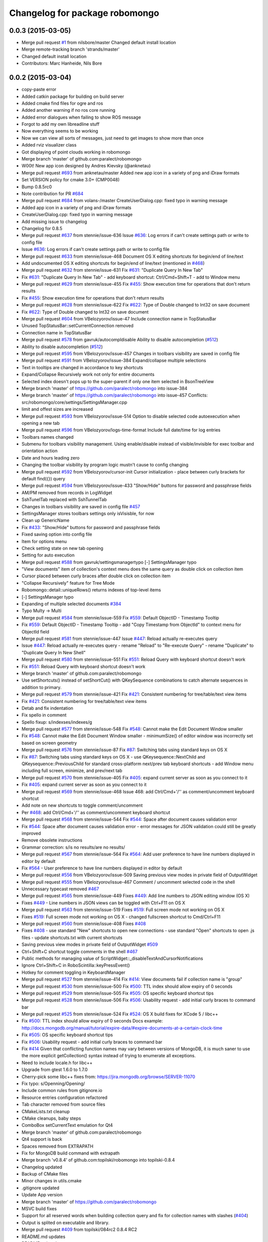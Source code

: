 ^^^^^^^^^^^^^^^^^^^^^^^^^^^^^^^
Changelog for package robomongo
^^^^^^^^^^^^^^^^^^^^^^^^^^^^^^^

0.0.3 (2015-03-05)
------------------
* Merge pull request `#1 <https://github.com/strands-project/robomongo/issues/1>`_ from nilsbore/master
  Changed default install location
* Merge remote-tracking branch 'strands/master'
* Changed default install location
* Contributors: Marc Hanheide, Nils Bore

0.0.2 (2015-03-04)
------------------
* copy-paste error
* Added catkin package for building on build server
* Added cmake find files for ogre and ros
* Added another warning if no ros core running
* Added error dialogues when failing to show ROS message
* Forgot to add my own libreadline stuff
* Now everything seems to be working
* Now we can view all sorts of messages, just need to get images to show more than once
* Added rviz visualizer class
* Got displaying of point clouds working in robomongo
* Merge branch 'master' of github.com:paralect/robomongo
* W00t! New app icon designed by Andres Kievsky (@anknetau)
* Merge pull request `#693 <https://github.com/strands-project/robomongo/issues/693>`_ from anknetau/master
  Added new app icon in a variety of png and iDraw formats
* Set VERSION policy for cmake 3.0+ (CMP0048)
* Bump 0.8.5rc0
* Note contribution for PR `#684 <https://github.com/strands-project/robomongo/issues/684>`_
* Merge pull request `#684 <https://github.com/strands-project/robomongo/issues/684>`_ from volans-/master
  CreateUserDialog.cpp: fixed typo in warning message
* Added app icon in a variety of png and iDraw formats
* CreateUserDialog.cpp: fixed typo in warning message
* Add missing issue to changelog
* Changelog for 0.8.5
* Merge pull request `#637 <https://github.com/strands-project/robomongo/issues/637>`_ from stennie/issue-636
  Issue `#636 <https://github.com/strands-project/robomongo/issues/636>`_: Log errors if can't create settings path or write to config file
* Issue `#636 <https://github.com/strands-project/robomongo/issues/636>`_: Log errors if can't create settings path or write to config file
* Merge pull request `#633 <https://github.com/strands-project/robomongo/issues/633>`_ from stennie/issue-468
  Document OS X editing shortcuts for begin/end of line/text
* Add undocumented OS X editing shortcuts for begin/end of line/text
  (mentioned in `#468 <https://github.com/strands-project/robomongo/issues/468>`_)
* Merge pull request `#632 <https://github.com/strands-project/robomongo/issues/632>`_ from stennie/issue-631
  Fix `#631 <https://github.com/strands-project/robomongo/issues/631>`_: "Duplicate Query In New Tab"
* Fix `#631 <https://github.com/strands-project/robomongo/issues/631>`_: "Duplicate Query In New Tab"
  - add keyboard shortcut: Ctrl/Cmd+Shift+T
  - add to Window menu
* Merge pull request `#629 <https://github.com/strands-project/robomongo/issues/629>`_ from stennie/issue-455
  Fix `#455 <https://github.com/strands-project/robomongo/issues/455>`_: Show execution time for operations that don't return results
* Fix `#455 <https://github.com/strands-project/robomongo/issues/455>`_: Show execution time for operations that don't return results
* Merge pull request `#628 <https://github.com/strands-project/robomongo/issues/628>`_ from stennie/issue-622
  Fix `#622 <https://github.com/strands-project/robomongo/issues/622>`_: Type of Double changed to Int32 on save document
* Fix `#622 <https://github.com/strands-project/robomongo/issues/622>`_: Type of Double changed to Int32 on save document
* Merge pull request `#604 <https://github.com/strands-project/robomongo/issues/604>`_ from VBelozyorov/issue-47
  Include connection name in TopStatusBar
* Unused TopStatusBar::setCurrentConnection removed
* Connection name in TopStatusBar
* Merge pull request `#578 <https://github.com/strands-project/robomongo/issues/578>`_ from gavruk/autocompldisable
  Ability to disable autocompletion (`#512 <https://github.com/strands-project/robomongo/issues/512>`_)
* Ability to disable autocompletion (`#512 <https://github.com/strands-project/robomongo/issues/512>`_)
* Merge pull request `#595 <https://github.com/strands-project/robomongo/issues/595>`_ from VBelozyorov/issue-457
  Changes in toolbars visibility are saved in config file
* Merge pull request `#591 <https://github.com/strands-project/robomongo/issues/591>`_ from VBelozyorov/issue-384
  Expand/collapse multiple selections
* Text in tooltips are changed in accordance to key shortcuts
* Expand/Collapse Recursively work not only for entire documents
* Selected index doesn't pops up to the super-parent if only one item selected in BsonTreeView
* Merge branch 'master' of https://github.com/paralect/robomongo into issue-384
* Merge branch 'master' of https://github.com/paralect/robomongo into issue-457
  Conflicts:
  src/robomongo/core/settings/SettingsManager.cpp
* limit and offest sizes are increased
* Merge pull request `#593 <https://github.com/strands-project/robomongo/issues/593>`_ from VBelozyorov/issue-514
  Option to disable selected code autoexecution when opening a new tab
* Merge pull request `#596 <https://github.com/strands-project/robomongo/issues/596>`_ from VBelozyorov/logs-time-format
  Include full date/time for log entries
* Toolbars names changed
* Submenu for toolbars visibility management.
  Using enable/disable instead of visible/invisible for exec toolbar and orientation action
* Date and hours leading zero
* Changing the toolbar visibility by program logic mustn't cause to config changing
* Merge pull request `#592 <https://github.com/strands-project/robomongo/issues/592>`_ from VBelozyorov/cursor-init
  Cursor initialization - place between curly brackets for default find({}) query
* Merge pull request `#594 <https://github.com/strands-project/robomongo/issues/594>`_ from VBelozyorov/issue-433
  "Show/Hide" buttons for password and passphrase fields
* AM/PM removed from records in LogWidget
* SshTunelTab replaced with SshTunnelTab
* Changes in toolbars visibility are saved in config file
  `#457 <https://github.com/strands-project/robomongo/issues/457>`_
* SettingsManager stores toolbars settings
  only isVisisble, for now
* Clean up GenericName
* Fix `#433 <https://github.com/strands-project/robomongo/issues/433>`_: "Show/Hide" buttons for password and passphrase fields
* Fixed saving option into config file
* Item for options menu
* Check setting state on new tab opening
* Setting for auto execution
* Merge pull request `#588 <https://github.com/strands-project/robomongo/issues/588>`_ from gavruk/settingsmanagertypo
  [-] SettingsManager typo
* "View documents" item of collection's context menu does the same query as double click on collection item
* Cursor placed between curly braces after double click on collection item
* "Collapse Recursively" feature for Tree Mode
* Robomongo::detail::uniqueRows() returns indexes of top-level items
* [-] SettingsManager typo
* Expanding of multiple selected documents
  `#384 <https://github.com/strands-project/robomongo/issues/384>`_
* Typo Multy -> Multi
* Merge pull request `#584 <https://github.com/strands-project/robomongo/issues/584>`_ from stennie/issue-559
  Fix `#559 <https://github.com/strands-project/robomongo/issues/559>`_: Default ObjectID - Timestamp Tooltip
* Fix `#559 <https://github.com/strands-project/robomongo/issues/559>`_: Default ObjectID - Timestamp Tooltip
  - add "Copy Timestamp from ObjectId" to context menu for ObjectId field
* Merge pull request `#581 <https://github.com/strands-project/robomongo/issues/581>`_ from stennie/issue-447
  Issue `#447 <https://github.com/strands-project/robomongo/issues/447>`_: Reload actually re-executes query
* Issue `#447 <https://github.com/strands-project/robomongo/issues/447>`_: Reload actually re-executes query
  - rename "Reload" to "Re-execute Query"
  - rename "Duplicate" to "Duplicate Query In New Shell"
* Merge pull request `#580 <https://github.com/strands-project/robomongo/issues/580>`_ from stennie/issue-551
  Fix `#551 <https://github.com/strands-project/robomongo/issues/551>`_: Reload Query with keyboard shortcut doesn't work
* Fix `#551 <https://github.com/strands-project/robomongo/issues/551>`_: Reload Query with keyboard shortcut doesn't work
* Merge branch 'master' of github.com:paralect/robomongo
* Use setShortcuts() instead of setShortCut() with QKeySequence
  combinations to catch alternate sequences in addition to primary.
* Merge pull request `#579 <https://github.com/strands-project/robomongo/issues/579>`_ from stennie/issue-421
  Fix `#421 <https://github.com/strands-project/robomongo/issues/421>`_: Consistent numbering for tree/table/text view items
* Fix `#421 <https://github.com/strands-project/robomongo/issues/421>`_: Consistent numbering for tree/table/text view items
* Detab and fix indentation
* Fix spello in comment
* Spello fixup: s/indexses/indexes/g
* Merge pull request `#577 <https://github.com/strands-project/robomongo/issues/577>`_ from stennie/issue-548
  Fix `#548 <https://github.com/strands-project/robomongo/issues/548>`_: Cannot make the Edit Document Window smaller
* Fix `#548 <https://github.com/strands-project/robomongo/issues/548>`_: Cannot make the Edit Document Window smaller
  - minimumSize() of editor window was incorrectly set based on screen
  geometry
* Merge pull request `#576 <https://github.com/strands-project/robomongo/issues/576>`_ from stennie/issue-87
  Fix `#87 <https://github.com/strands-project/robomongo/issues/87>`_: Switching tabs using standard keys on OS X
* Fix `#87 <https://github.com/strands-project/robomongo/issues/87>`_: Switching tabs using standard keys on OS X
  - use QKeysequence::NextChild and QKeysequence::PreviousChild for
  standard cross-platform next/prev tab keyboard shortcuts
  - add Window menu including full screen, minimize, and prev/next tab
* Merge pull request `#570 <https://github.com/strands-project/robomongo/issues/570>`_ from stennie/issue-405
  Fix `#405 <https://github.com/strands-project/robomongo/issues/405>`_: expand current server as soon as you connect to it
* Fix `#405 <https://github.com/strands-project/robomongo/issues/405>`_: expand current server as soon as you connect to it
* Merge pull request `#569 <https://github.com/strands-project/robomongo/issues/569>`_ from stennie/issue-468
  Issue 468: add Ctrl/Cmd+'/'' as comment/uncomment keyboard shortcut
* Add note on new shortcuts to toggle comment/uncomment
* Per `#468 <https://github.com/strands-project/robomongo/issues/468>`_: add Ctrl/Cmd+'/'' as comment/uncomment keyboard shortcut
* Merge pull request `#568 <https://github.com/strands-project/robomongo/issues/568>`_ from stennie/issue-544
  Fix `#544 <https://github.com/strands-project/robomongo/issues/544>`_: Space after document causes validation error
* Fix `#544 <https://github.com/strands-project/robomongo/issues/544>`_: Space after document causes validation error
  - error messages for JSON validation could still be greatly improved
* Remove obsolete instructions
* Grammar correction: s/is no results/are no results/
* Merge pull request `#567 <https://github.com/strands-project/robomongo/issues/567>`_ from stennie/issue-564
  Fix `#564 <https://github.com/strands-project/robomongo/issues/564>`_: Add user preference to have line numbers displayed in editor by default
* Fix `#564 <https://github.com/strands-project/robomongo/issues/564>`_
  - User preference to have line numbers displayed in editor by default
* Merge pull request `#556 <https://github.com/strands-project/robomongo/issues/556>`_ from VBelozyorov/issue-509
  Saving previous view modes in private field of OutputWidget
* Merge pull request `#555 <https://github.com/strands-project/robomongo/issues/555>`_ from VBelozyorov/issue-467
  Comment / uncomment selected code in the shell
* Unnecessary typecast removed
  `#467 <https://github.com/strands-project/robomongo/issues/467>`_
* Merge pull request `#565 <https://github.com/strands-project/robomongo/issues/565>`_ from stennie/issue-449
  Fixes `#449 <https://github.com/strands-project/robomongo/issues/449>`_: Add line numbers to JSON editing window (OS X)
* Fixes `#449 <https://github.com/strands-project/robomongo/issues/449>`_
  - Line numbers in JSON views can be toggled with Ctrl+F11 on OS X
* Merge pull request `#563 <https://github.com/strands-project/robomongo/issues/563>`_ from stennie/issue-519
  Fixes `#519 <https://github.com/strands-project/robomongo/issues/519>`_: Full screen mode not working on OS X
* Fixes `#519 <https://github.com/strands-project/robomongo/issues/519>`_: Full screen mode not working on OS X
  - changed fullscreen shortcut to Cmd/Ctrl+F11
* Merge pull request `#560 <https://github.com/strands-project/robomongo/issues/560>`_ from stennie/issue-408
  Fixes `#408 <https://github.com/strands-project/robomongo/issues/408>`_
* Fixes `#408 <https://github.com/strands-project/robomongo/issues/408>`_
  - use standard "New" shortcuts to open new connections
  - use standard "Open" shortcuts to open .js files
  - update shortcuts.txt with current shortcuts
* Saving previous view modes in private field of OutputWidget
  `#509 <https://github.com/strands-project/robomongo/issues/509>`_
* Ctrl+Shift+C shortcut toggle comments in the shell
  `#467 <https://github.com/strands-project/robomongo/issues/467>`_
* Public methods for managing value of ScriptWidget::_disableTextAndCursorNotifications
* Ignore Ctrl+Shift+C in RoboScintilla::keyPressEvent()
* Hotkey for comment toggling in KeyboardManager
* Merge pull request `#527 <https://github.com/strands-project/robomongo/issues/527>`_ from stennie/issue-414
  Fix `#414 <https://github.com/strands-project/robomongo/issues/414>`_: View documents fail if collection name is "group"
* Merge pull request `#530 <https://github.com/strands-project/robomongo/issues/530>`_ from stennie/issue-500
  Fix `#500 <https://github.com/strands-project/robomongo/issues/500>`_: TTL index should allow expiry of 0 seconds
* Merge pull request `#529 <https://github.com/strands-project/robomongo/issues/529>`_ from stennie/issue-505
  Fix `#505 <https://github.com/strands-project/robomongo/issues/505>`_: OS specific keyboard shortcut tips
* Merge pull request `#528 <https://github.com/strands-project/robomongo/issues/528>`_ from stennie/issue-506
  Fix `#506 <https://github.com/strands-project/robomongo/issues/506>`_: Usability request - add initial curly braces to command bar
* Merge pull request `#525 <https://github.com/strands-project/robomongo/issues/525>`_ from stennie/issue-524
  Fix `#524 <https://github.com/strands-project/robomongo/issues/524>`_: OS X build fixes for XCode 5 / libc++
* Fix `#500 <https://github.com/strands-project/robomongo/issues/500>`_: TTL index should allow expiry of 0 seconds
  Docs example:
  http://docs.mongodb.org/manual/tutorial/expire-data/#expire-documents-at-a-certain-clock-time
* Fix `#505 <https://github.com/strands-project/robomongo/issues/505>`_: OS specific keyboard shortcut tips
* Fix `#506 <https://github.com/strands-project/robomongo/issues/506>`_: Usability request - add initial curly braces to command bar
* Fix `#414 <https://github.com/strands-project/robomongo/issues/414>`_
  Given that conflicting function names may vary between versions of MongoDB,
  it is much saner to use the more explicit getCollection() syntax instead of
  trying to enumerate all exceptions.
* Need to include locale.h for libc++
* Upgrade from gtest 1.6.0 to 1.7.0
* Cherry-pick some libc++ fixes from: https://jira.mongodb.org/browse/SERVER-11070
* Fix typo: s/Openning/Opening/
* Include common rules from gitignore.io
* Resource entries configuration refactored
* Tab character removed from source files
* CMakeLists.txt cleanup
* CMake cleanups, baby steps
* ComboBox setCurrentText emulation for Qt4
* Merge branch 'master' of github.com:paralect/robomongo
* Qt4 support is back
* Spaces removed from EXTRAPATH
* Fix for MongoDB build command with extrapath
* Merge branch 'v0.8.4' of github.com:topilski/robomongo into topilski-0.8.4
* Changelog updated
* Backup of CMake files
* Minor changes in utils.cmake
* .gitignore updated
* Update App version
* Merge branch 'master' of https://github.com/paralect/robomongo
* MSVC build fixes
* Support for all reserved words when building collection query and fix for collection names with slashes (`#404 <https://github.com/strands-project/robomongo/issues/404>`_)
* Output is splited on executable and library.
* Merge pull request `#409 <https://github.com/strands-project/robomongo/issues/409>`_ from topilski/084rc2
  0.8.4 RC2
* README.md updates
* README.md updates
* Vote for the feature
* Note about backlog
* Fix unix builds
* Some code update
* Date min and max is not parsed or displayed correctly `#356 <https://github.com/strands-project/robomongo/issues/356>`_ (displaying)
* Date min and max is not parsed or displayed correctl(only crash) `#356 <https://github.com/strands-project/robomongo/issues/356>`_
* Merge pull request `#403 <https://github.com/strands-project/robomongo/issues/403>`_ from VBelozyorov/issue-402
  Saving initial viewMode on forced downgrade, because `#402 <https://github.com/strands-project/robomongo/issues/402>`_
* Saving initial viewMode on forced downgrade, because `#402 <https://github.com/strands-project/robomongo/issues/402>`_
* Change log updated for 0.8.4
* Whats new file updated for Robomongo 0.8.4
* Merge pull request `#393 <https://github.com/strands-project/robomongo/issues/393>`_ from topilski/084-beta2-bugfix
  Some little bugfix
* Naming tweaks
* Add fast build scripts for Windows
* Add new build scripts
* Delete not needed files
* `#386 <https://github.com/strands-project/robomongo/issues/386>`_ Multiple confirmation at pressing "delete" key at deleting multiple documents.
* Robomongo 0.8.4 beta 2
* SSH configuration UI tweaks
* SSL configuration UI tweaks
* Merge pull request `#383 <https://github.com/strands-project/robomongo/issues/383>`_ from topilski/bugfix
  Bugfix
* Connection context menu appears independently of position of Robomongo instance.
* Design of diagnostic dialog while testing connection differs from 0.8.3 (new fix)
* Fix zlib search algorithm
* Add static link openssl to build script
* Delete cmake warnings
* Fixup build cpack script
* Add zlib library to openssl static linking
* Fix cpack build script
* Design of "Create Database" dialog is changed from 0.8.3
* Design of diagnostic dialog while testing connection differs from 0.8.3
* Fix rpm package
* Crash at expanding something that you has no permissions to expand.
* Create or edit index problem `#341 <https://github.com/strands-project/robomongo/issues/341>`_
* Manage connection: SSH support checkbox unchecks automatically at checking/unchecking authentication.
* Merge remote-tracking branch 'upstream/master'
* Merge pull request `#375 <https://github.com/strands-project/robomongo/issues/375>`_ from topilski/bugfix
  Bugfix and Code polishing
* Add CollectionInfo struct, some refactoring
* Fix modeles dialogs problem
* [UI] Cannot downsize `edit/view document` windows. (rbm0.8.3, win7x32) `#369 <https://github.com/strands-project/robomongo/issues/369>`_
* Crash at pressing "Ctrl+T" without any connection.
* SSH option "Security" always switched to "password" after unchecking SSH and saving connection.
* Fix linux package build
* Update cmakefile
* Add creating symlinks for libssl libraries
* Crash when add ISODate field `#350 <https://github.com/strands-project/robomongo/issues/350>`_
* Merge branch 'master' of https://github.com/topilski/robomongo
* Merge pull request `#367 <https://github.com/strands-project/robomongo/issues/367>`_ from topilski/117-ssh
  `#117 <https://github.com/strands-project/robomongo/issues/117>`_ and `#100 <https://github.com/strands-project/robomongo/issues/100>`_: SSH+SSL
* Add libssl to install phase
* Update error message in case of SSL+SSH are enabled together.
* Once checked SSH, cannot be unchecked.
* Update beta version
* Fix displaying server name, and direct connection to ssl server
* Stable build
* Typos in Manage Connection dialog.
* Stable ssl pemFile
* Regexp error (with non-latin symbols) `#351 <https://github.com/strands-project/robomongo/issues/351>`_
* Fix displaying server name
* Added log messages if ssh connect failed
* Merge libssh2_win and libssh_linux configs
* SSH support  `#117 <https://github.com/strands-project/robomongo/issues/117>`_ (work on Mac) added needed mac header
* SSH support `#117 <https://github.com/strands-project/robomongo/issues/117>`_ (work on fedora) added needed linux header
* ssh support `#117 <https://github.com/strands-project/robomongo/issues/117>`_ first stable windows version (without ssh+ssl)
* Stable ssh connection (intermediate commit)
* ssh support `#117 <https://github.com/strands-project/robomongo/issues/117>`_ (only windows, some problem with shell, intermediate commit)
* Added SSH tunnel dialog
* Added RDBClientConnection (Robomongo client connection)
* ScriptEngine global mutex
* Fix build
* Delete include directory
* Remove pcre not needed includes
* Stable global variables
* Support for mongod's with SSL `#100 <https://github.com/strands-project/robomongo/issues/100>`_ (work also with sslPEMKeyFile)
* Support for mongod's with SSL `#100 <https://github.com/strands-project/robomongo/issues/100>`_ (Work as mongo --ssl only)
* Added ssh first step.
* Move parse algoritm to mongo jsonparser
* Merge pull request `#359 <https://github.com/strands-project/robomongo/issues/359>`_ from VBelozyorov/issue-345
  Auto expand of first item in tree view. `#345 <https://github.com/strands-project/robomongo/issues/345>`_
* Merge pull request `#365 <https://github.com/strands-project/robomongo/issues/365>`_ from VBelozyorov/urls-in-about-dlg
  GitHub url doesn't work in About Dialog (Mac)
* Merge pull request `#364 <https://github.com/strands-project/robomongo/issues/364>`_ from rskvazh/patch-1
  Url doesn't work in About Dialog (Mac)
* Specified protocol in url for issues on github
* Menu option for auto expanding of first item
* fix url in about dialog
  In Mac OS X link "Visit Robomongo website:" does not work.
* Fix ssh checkbox
* Typos in Public and Private key dialogs
* Stable ssh and ssl suport, final build
* Ssh add publicKey connection
* Auto expand of first item in tree view. `#345 <https://github.com/strands-project/robomongo/issues/345>`_
* Typos in Manage Connection dialog.
* Stable ssl pemFile
* Regexp error (with non-latin symbols) `#351 <https://github.com/strands-project/robomongo/issues/351>`_
* Fix displaying server name
* Added log messages if ssh connect failed
* Merge libssh2_win and libssh_linux configs
* SSH support  `#117 <https://github.com/strands-project/robomongo/issues/117>`_ (work on Mac) added needed mac header
* SSH support `#117 <https://github.com/strands-project/robomongo/issues/117>`_ (work on fedora) added needed linux header
* ssh support `#117 <https://github.com/strands-project/robomongo/issues/117>`_ first stable windows version (without ssh+ssl)
* License mentioned in README.md
* License is mentioned in README.md
* Stable ssh connection (intermediate commit)
* ssh support `#117 <https://github.com/strands-project/robomongo/issues/117>`_ (only windows, some problem with shell, intermediate commit)
* Added SSH tunnel dialog
* Added RDBClientConnection (Robomongo client connection)
* ScriptEngine global mutex
* Fix build
* Delete include directory
* Remove pcre not needed includes
* Stable global variables
* Support for mongod's with SSL `#100 <https://github.com/strands-project/robomongo/issues/100>`_ (work also with sslPEMKeyFile)
* Support for mongod's with SSL `#100 <https://github.com/strands-project/robomongo/issues/100>`_ (Work as mongo --ssl only)
* Merge remote-tracking branch 'upstream/master'
* Merge branch 'master' of https://github.com/topilski/robomongo
* Added ssh first step.
* Merge pull request `#343 <https://github.com/strands-project/robomongo/issues/343>`_ from topilski/master
  Stable 0.8.3 release
* Fix context menu "view documents"
* Expand Recursively broken in 0.8.3 beta 2 `#342 <https://github.com/strands-project/robomongo/issues/342>`_
* Robomongo log file now located in temp directory
* Update version number
* What's new in 0.8.3 updated
* Description for Copy to Database operation
* Padding in Copy Collection dialog
* Merge pull request `#330 <https://github.com/strands-project/robomongo/issues/330>`_ from topilski/master
  Several issues fixed, code prepared to release
* Stable build
* Clone collection to different server bugs.
* Cannot connect to server 2.4 with authorization
* Add 'Clone collection to different server' function `#58 <https://github.com/strands-project/robomongo/issues/58>`_ (remove not connected servers)
* Add 'Clone collection to different server' function `#58 <https://github.com/strands-project/robomongo/issues/58>`_(Update)
* Empty command is shown in log after opening new shell.
* Empty command is shown in log at selecting "Rebuild"
* Update "Native" style
* DataBase doesn't created if its name is long enough.
* Copy JSON behave differently in Tree View than in Table View `#325 <https://github.com/strands-project/robomongo/issues/325>`_
* In Table Mode multiple selection works only for first 3 colums `#327 <https://github.com/strands-project/robomongo/issues/327>`_
* Log messages are always in one line `#326 <https://github.com/strands-project/robomongo/issues/326>`_
* Tree View multiple selection inside one document `#328 <https://github.com/strands-project/robomongo/issues/328>`_
* Cannot connect to remote server when you are not admin `#324 <https://github.com/strands-project/robomongo/issues/324>`_
* Collection query building with invalid symbols broken `#323 <https://github.com/strands-project/robomongo/issues/323>`_
* Merge pull request `#322 <https://github.com/strands-project/robomongo/issues/322>`_ from topilski/master
  Bugs fixes, stable build
* Revert js
* TTL Index troubles `#313 <https://github.com/strands-project/robomongo/issues/313>`_
* ProgressBarPopup placed on center.
* When inserting/deleting documents, all documents from collection loaded `#318 <https://github.com/strands-project/robomongo/issues/318>`_
* After edit of document, list of documents doesn't updated `#319 <https://github.com/strands-project/robomongo/issues/319>`_
* TTL Index troubles `#313 <https://github.com/strands-project/robomongo/issues/313>`_
* Add "Copy JSON" menu item to context menu `#298 <https://github.com/strands-project/robomongo/issues/298>`_
* Strange padding of collumns in Tree View and inability to select row `#310 <https://github.com/strands-project/robomongo/issues/310>`_
* Log message tweaks `#317 <https://github.com/strands-project/robomongo/issues/317>`_
* Toggle result orientation doesn't work anymore `#320 <https://github.com/strands-project/robomongo/issues/320>`_
* Merge remote-tracking branch 'upstream/master'
  Conflicts:
  src/robomongo/gui/widgets/LogWidget.cpp
  and Right click on empty area in Tree View and Table View doesn't show "Insert Document" `#321 <https://github.com/strands-project/robomongo/issues/321>`_
* Row numbers in Tree View starts from 1 (as in Table View)
* Logs button in the status bar
* Added "Clear All" action in LogWidget context menu
* Merge pull request `#312 <https://github.com/strands-project/robomongo/issues/312>`_ from topilski/master
  Loading bar doesn't centered `#309 <https://github.com/strands-project/robomongo/issues/309>`_
* KeapAlive On
* Stable code
* Fix linux build
* Update MongoWorker
* Delete not needed events, some refactoring
* Size of Tooltip for User can be increased. Now, user ID is cutted of in tooltip.
* Allow multiple deleting of documents by selecting two cells in Table View `#311 <https://github.com/strands-project/robomongo/issues/311>`_
* Loading bar doesn't centered `#309 <https://github.com/strands-project/robomongo/issues/309>`_
* Delete WorkAreaTabWidget
* Menu items text changes, larger Document Editor with added maximize button.
* 0.8.3 beta 2
* Padding between indicators corrected
* WorkAreaWidget added in order to set correct padding of inner tab widget
* _id field existence check and minor UI tweaks
* QToolBar separators removed, because they were drawn automatically on Windows
* QToolBar style removed
* Merge pull request `#308 <https://github.com/strands-project/robomongo/issues/308>`_ from topilski/master
  BSON Undefined type doesn't rendered to string correctly `#306 <https://github.com/strands-project/robomongo/issues/306>`_
* Minor refactoring
* Update ConnectionDialog
* Add the document _id in the tree view `#142 <https://github.com/strands-project/robomongo/issues/142>`_
* Refactoring ConnectionsDialog
* "X" symbol in "Diagnostic" window should be shown in RED for "Authorization failed" reason
* Fixed linux build
* Preferences dialog `#80 <https://github.com/strands-project/robomongo/issues/80>`_ (start implementation)
* BSON Undefined type doesn't rendered to string correctly `#306 <https://github.com/strands-project/robomongo/issues/306>`_
* UI tweaks and code formatting
* Merge pull request `#305 <https://github.com/strands-project/robomongo/issues/305>`_ from topilski/master
  Update Logger, fixed some little bugs
* Code cleanup
* Fixed text mistakes
* Update Logger, add color messages to LogWidget
* New collection doesn't appear after executing "Duplicate Connection" from context menu. `#277 <https://github.com/strands-project/robomongo/issues/277>`_
* Small refactoring
* Code cleanup ScriptWidget
* When Authorization fails to server - show corresponding message.
* Merge pull request `#302 <https://github.com/strands-project/robomongo/issues/302>`_ from topilski/master
  Line breaks extends height of row in Tree View `#300 <https://github.com/strands-project/robomongo/issues/300>`_
* Empty server shown in "Copy collection" dialog after disconnection from one server.
* Add "Copy JSON" menu item to context menu `#298 <https://github.com/strands-project/robomongo/issues/298>`_ (inner copy)
* Line breaks extends height of row in Tree View `#300 <https://github.com/strands-project/robomongo/issues/300>`_ (little fix)
* Fix tooltips for tablemodel
* Update shortcuts, refactoring QueryWidget
* Delete WorkAreaWidget
* Refactoring WorkAreaWidgets
* Show tooltips for items in Table View and Tree View `#301 <https://github.com/strands-project/robomongo/issues/301>`_
* Line breaks extends height of row in Tree View `#300 <https://github.com/strands-project/robomongo/issues/300>`_
* Code formating tweaks
* Merge pull request `#299 <https://github.com/strands-project/robomongo/issues/299>`_ from topilski/master
  JSON list validation `#246 <https://github.com/strands-project/robomongo/issues/246>`_
* Minor code cleanup
* Fix up setlocate
* JSON list validation `#246 <https://github.com/strands-project/robomongo/issues/246>`_ (new more stable fix)
* Update stylesheets
* Add styles support to application
* Add "Copy JSON" menu item to context menu `#298 <https://github.com/strands-project/robomongo/issues/298>`_
* Removing multiple documents from UI `#174 <https://github.com/strands-project/robomongo/issues/174>`_ (added context menu if multiply selection)
* Add 'Clone collection to different server' function `#58 <https://github.com/strands-project/robomongo/issues/58>`_ (fix loading databases)
* Make UI for Adding Users in 2.2 mongodb the same as was in 0.8.2 version.
* Support old mongouser style
* Merge pull request `#294 <https://github.com/strands-project/robomongo/issues/294>`_ from topilski/master
  Clone collection to different server function `#58 <https://github.com/strands-project/robomongo/issues/58>`_
* Support mongodb 2.4.x style users `#139 <https://github.com/strands-project/robomongo/issues/139>`_
* Add 'Clone collection to different server' function `#58 <https://github.com/strands-project/robomongo/issues/58>`_, minor fixes
* Speed up fill model process
* Disable copy collection its own database
* Refactoring Output widget.
* unique name in CopyCollectionDialog
* Fix F11 keypress
* Fix Mac Os build
* Fix memory leaks
* Small refactoring
* Add 'Clone collection to different server' function `#58 <https://github.com/strands-project/robomongo/issues/58>`_
* Add 'Clone collection to different server' function `#58 <https://github.com/strands-project/robomongo/issues/58>`_(intermediate commit)
* Merge pull request `#293 <https://github.com/strands-project/robomongo/issues/293>`_ from topilski/master
  Crash creating new Database (Mac OS X 10.8.4) `#291 <https://github.com/strands-project/robomongo/issues/291>`_
* Crash creating new Database (Mac OS X 10.8.4) `#291 <https://github.com/strands-project/robomongo/issues/291>`_
* Merge remote-tracking branch 'upstream/master'
  Conflicts:
  src/robomongo/core/utils/Logger.h
* Minor style cleanups in /core folder
* Code cleanup
* Merge pull request `#292 <https://github.com/strands-project/robomongo/issues/292>`_ from topilski/master
  Enable query logging `#108 <https://github.com/strands-project/robomongo/issues/108>`_
* Some code cleanup
* Fix logfile name
* Add View context menu
* Enable query logging `#108 <https://github.com/strands-project/robomongo/issues/108>`_
* Merge pull request `#289 <https://github.com/strands-project/robomongo/issues/289>`_ from topilski/master
  Implement new fetures, fix bugs
* Some code cleanup
* Traansform tablemodel to proxy model
* Fix copy value on TableView
* Removing multiple documents from UI `#174 <https://github.com/strands-project/robomongo/issues/174>`_ (Added delete and shift+del shortcuts in table/tree views)
* Hot key "F5" doesn't work
* Support mongodb 2.4.x style users `#139 <https://github.com/strands-project/robomongo/issues/139>`_
* Fixed linux build
* Refactoring OutputItemContentWidget.h
* 0.8.1 left panel collections/functions/users navigation doesn't work when authenticating against the DB `#282 <https://github.com/strands-project/robomongo/issues/282>`_
* Removing multiple documents from UI `#174 <https://github.com/strands-project/robomongo/issues/174>`_ (Added delete and shift+delete shortcuts in table/tree views, intermediate commit)
* Inserting multiple documents from UI `#173 <https://github.com/strands-project/robomongo/issues/173>`_
* Support mongodb 2.4.x style users `#139 <https://github.com/strands-project/robomongo/issues/139>`_
* Support mongodb 2.4.x style users `#139 <https://github.com/strands-project/robomongo/issues/139>`_ (intermediate commit)
* Merge pull request `#285 <https://github.com/strands-project/robomongo/issues/285>`_ from topilski/master
  BsonTreeWidget transform to BstonTreeView
* A way to disable Alt + number shortcut `#192 <https://github.com/strands-project/robomongo/issues/192>`_
* Retain current view mode when running search `#93 <https://github.com/strands-project/robomongo/issues/93>`_
* OutputWidget refactoring
* Added Notifier
* Code update
* Update context menu in views
* Finished merging BsonTreeView and BsonTableView
* Inheritance BsonTableModel from BsonTreeModel
* Merge remote-tracking branch 'upstream/master'
* BsonTreeWidget transform to BstonTreeView intermediate commit
* What's new updated
* What's new for 0.8.1 updated
* Merge pull request `#281 <https://github.com/strands-project/robomongo/issues/281>`_ from topilski/master
  Release 0.8.1
* Add background to tableview
* Showgrid = true
* Remove beta postfix
* Default value for batchSize
* Fixed height for header removed, because this doesn't work correctly on Mac
* Paging tweaks
* .mongorc.js and .robomongorc.js fixes
* Several minor tweaks for TableMode
* Paging Left problem fixed
* Merge pull request `#279 <https://github.com/strands-project/robomongo/issues/279>`_ from topilski/master
  Copy value in Table Mode fixed
* Fix copy value
* Merge pull request `#278 <https://github.com/strands-project/robomongo/issues/278>`_ from topilski/master
  Release candidate 0.8.1 beta 2
* Fixed little bugs, design issues
* Fix dependencies for deb package
* Fix package dependencies rpm
* Fixed heights of headers removed - it may vary between platforms
* TableView visual tweaks
* Merge pull request `#275 <https://github.com/strands-project/robomongo/issues/275>`_ from topilski/master
  Release Candidate
* Stable build
* Entering incorrect symbols as database name isn't handled properly. `#262 <https://github.com/strands-project/robomongo/issues/262>`_(New fix)
* Same height of the rows in Tree Mode and Table mode would be very nice. `#267 <https://github.com/strands-project/robomongo/issues/267>`_
* Some improvement code
* Fix linux build
* Fix build script
* Display context menu in Table Mode as in Tree Mode `#266 <https://github.com/strands-project/robomongo/issues/266>`_
* Added bsonElemnt to bsontableitem
* Fix rpm dependencies
* Fix linux dependencies
* Display context menu in Table Mode as in Tree Mode `#266 <https://github.com/strands-project/robomongo/issues/266>`_ intermediate commit
* Border colors in Table Mode should be the same as in Tree Mode. `#268 <https://github.com/strands-project/robomongo/issues/268>`_
* Align text in table's header to the left (when in Table Mode) `#270 <https://github.com/strands-project/robomongo/issues/270>`_
* Tweaks of View Modes Switcher `#271 <https://github.com/strands-project/robomongo/issues/271>`_
* Fix dependencies
* Merge pull request `#265 <https://github.com/strands-project/robomongo/issues/265>`_ from topilski/master
  Entering incorrect symbols as database name isn't handled properly. `#262 <https://github.com/strands-project/robomongo/issues/262>`_
* Desktop icon isn't created despite corresponding checkbox was checked at installation. `#260 <https://github.com/strands-project/robomongo/issues/260>`_
* Entering incorrect symbols as database name isn't handled properly. `#262 <https://github.com/strands-project/robomongo/issues/262>`_
* Merge pull request `#264 <https://github.com/strands-project/robomongo/issues/264>`_ from topilski/master
  Fix Linux build
* Fix Linux build
* Merge pull request `#263 <https://github.com/strands-project/robomongo/issues/263>`_ from topilski/master
  First implementation of TableView
* Update MongoElement sources
* Update icons for TableView, some improvement code
* Added support Array and Documents in TableView
* First implementation simple BsonTableWidget
* Merge branch 'master' of https://github.com/topilski/robomongo
* Table implementation intermediate commit
* TableView intermediate commit
* TableView start implementation
* Fixed build according Dmitry Schetnikovich recommendations
* Several std::string-related fixes and Settings Manager cleanup.
* Merge pull request `#257 <https://github.com/strands-project/robomongo/issues/257>`_ from topilski/master
  Several bugs fixed
* Added Load .robomongo.js to initscript, fixed return keypress in paging widget, fix limits
* Added VERIFY macro
* Fix up line numbers in QsciScintilla widget.
* the limit() method not auto completed `#245 <https://github.com/strands-project/robomongo/issues/245>`_
* JSON list validation `#246 <https://github.com/strands-project/robomongo/issues/246>`_
* Error installing on CentOS 6 `#252 <https://github.com/strands-project/robomongo/issues/252>`_
* Error installing on CentOS 6 `#252 <https://github.com/strands-project/robomongo/issues/252>`_ intermediate commit
* Fix dependencies for project
* Some refactoring
* Merge pull request `#251 <https://github.com/strands-project/robomongo/issues/251>`_ from topilski/master
  Fix unicode problem
* Fix unicode problem
* Readme updated
* Merge pull request `#250 <https://github.com/strands-project/robomongo/issues/250>`_ from topilski/master
  Replace QString to std::string where possible
* Remove Concatenator class
* Some improvement code (QString to std::string)
* Replace QString to std::string completed
* Merge remote-tracking branch 'upstream/master'
* QString replace to std string where possible, next step, intermediate commit
* Fixup linux build
* QString replace to std string where possible, intermediate commit
* Merge remote-tracking branch 'upstream/master'
* Merge branch 'master' of https://github.com/topilski/robomongo
* Replace QList container to std::vector
* What's new file updated
* What's new file updated
* Merge pull request `#241 <https://github.com/strands-project/robomongo/issues/241>`_ from topilski/master
  Stable package building
* Fixed Windows packages build script
* Fix description
* Theme for Linux `#239 <https://github.com/strands-project/robomongo/issues/239>`_
* Add README file to the Linux packages `#240 <https://github.com/strands-project/robomongo/issues/240>`_
* Merge remote-tracking branch 'upstream/master'
* Minor changes in package description
* README for Linux and minor changes in json.cpp
* Stable package build script for windows
* Merge pull request `#237 <https://github.com/strands-project/robomongo/issues/237>`_ from topilski/master
  Added check of BUILD variable in CMakeLists.txt
* Added check of BUILD variable in CMakeLists.txt
* Merge pull request `#236 <https://github.com/strands-project/robomongo/issues/236>`_ from topilski/master
  Packages build scripts
* Fix tar.gz package generation
* Fix Visual studio 11 find behavior, update package build script for mac
* Fix package bash script
* Added some cache variables to main CMakeLists.txt
* Fix deb package generation
* Fix package build scripts on Linux
* Added package generator scripts
* Merge remote-tracking branch 'upstream/master'
* Changelog updated
* Fix project description and summary, actual for packages only
* Changelog updates
* Merge remote-tracking branch 'upstream/master'
* DBRef correct parsing (`#113 <https://github.com/strands-project/robomongo/issues/113>`_)
  Robomongo understand three fields in  DBRef sub-objects:
  {
  "$ref" : "my_collection",
  "$id" : "my_id",
  "$db" : "my_db"
  }
  $id and $db fields can be of any type (int, string, date etc.).
* Add dependencies to test target
* Version updated (now beta 2)
* Fix up CMAKE_BUILD_TYPE variable
* Delete not needed headers, small refactoring
* Cmake refactoring MSVC
* Merge pull request `#234 <https://github.com/strands-project/robomongo/issues/234>`_ from topilski/master
  Stable build
* Fix Mac OS build
* Fixed cmake linker flags
* Added cmake linker flags
* Fix gif image displaying, added CHANGELOG and COPYRIGHT files to install target
* Fix for incorrect handling of Dates mentioned in changelog
* Changelog updated
* COPYRIGHT file added. build-requirements.txt removed
* Merge pull request `#232 <https://github.com/strands-project/robomongo/issues/232>`_ from topilski/master
  Icon in windows installer should be corrected `#182 <https://github.com/strands-project/robomongo/issues/182>`_
* Fix displaying Date in BsonTreeWidget
* Added validation user input in the PagingWidget class
* Improve EventBus code
* Icon in windows installer should be corrected `#182 <https://github.com/strands-project/robomongo/issues/182>`_
* Common refactoring.
* Refactoring, delete not needed includes, fix code style
* Delete old not needed files, added QtUtils
* Merge branch 'master' of https://github.com/paralect/robomongo
* Fixed incorrect text for OK button in ConnectionDialog
* NSIS top logo images
* Unified placement order of Ok and Cancel buttons in dialogs
* Date conversion tests cleanup
* Integer overflow protection in brute-force test
* Merge pull request `#231 <https://github.com/strands-project/robomongo/issues/231>`_ from topilski/master
  Update min and max anchors in datesystem
* Update min and max anchors in datesystem
* Merge remote-tracking branch 'upstream/master'
* 'Display Dates in' is now before 'Legacy UUID encoding' menu item. View mode items moved to their own group 'Default View Mode'
* Merge remote-tracking branch 'upstream/master'
* Long long for dates
* Fix test
* Merge remote-tracking branch 'upstream/master'
* Minor test changes
* Some improvement of code
* Merge pull request `#230 <https://github.com/strands-project/robomongo/issues/230>`_ from topilski/master
  Correct MongoDB Date rendering and parsing. `#224 <https://github.com/strands-project/robomongo/issues/224>`_
* Correct MongoDB Date rendering and parsing. `#224 <https://github.com/strands-project/robomongo/issues/224>`_
* Fix Mac Os build
* Fix data parsing
* Merge remote-tracking branch 'upstream/master'
  Conflicts:
  src/robomongo/core/settings/SettingsManager.cpp
  tests/test_parser.cpp
* Brute-force test for dates parsing and rendering. Some minor tweaks of tests
* Merge
* Default View Mode is a Custom View Mode
* Long tooltip now cut to 700 symbols. Monospace font is used for tooltips
* Fix bsonTreeView
* Fix timeZones
* Document context menu items now have 'Document' suffix for all operations on full Document
* Expand Recursively context menu position changed
* Indexes context menu cleanup
* Edit Index goes before Delete Index
* Tooltips for Open/Save buttons
* Refactoring BsonTreeItem
* Correct MongoDB Date rendering and parsing. `#224 <https://github.com/strands-project/robomongo/issues/224>`_ (Added some tests)
* Merge remote-tracking branch 'upstream/master'
* Text width calculation using Scintilla methods
* Line number margin tweaks.
  1) Background and foreground color set.
  2) Automatic margin width calculation, based on number of digits.
  3) ScriptWidget autocompletion popup now respects Line Number margin.
* ToolBar icon size fixed (`#169 <https://github.com/strands-project/robomongo/issues/169>`_)
* Index icon
* Merge branch 'master' of https://github.com/paralect/robomongo
* Index icon
* Correct MongoDB Date rendering and parsing. (intermediate commit)
* Refactoring CollectionStatsTreeItem
* Small refactoring
* Correct MongoDB Date rendering and parsing. `#224 <https://github.com/strands-project/robomongo/issues/224>`_ (intermediate commit)
* Merge pull request `#223 <https://github.com/strands-project/robomongo/issues/223>`_ from topilski/master
  Floats keep rounding off to 4 or 5 decimal places in the view when converted from string to float
* Floats keep rounding off to 4 or 5 decimal places in the view when converted from string to float `#115 <https://github.com/strands-project/robomongo/issues/115>`_
* Deleted not needed functions
* Merge pull request `#222 <https://github.com/strands-project/robomongo/issues/222>`_ from topilski/master
  Added unit test support, based on GTest library
* Fix unit tests build on linux platform
* Added first test case, using gtest solution
* Merge pull request `#221 <https://github.com/strands-project/robomongo/issues/221>`_ from topilski/master
  Checked all package instalation on clean machines
* Fix license for rpm package
* Hide component window in NSIS package
* Fix Mac os dmg generation.
* Updated nsis package creation.
* Fix linux build
* Update js cmakefile according SConscript
* Fix deb package generation, after cpack execution simple exec fixup_deb.sh
* Merge pull request `#219 <https://github.com/strands-project/robomongo/issues/219>`_ from topilski/master
  Stable version, little bugs fixed
* Sparse checkbox incorrect behavior. `#215 <https://github.com/strands-project/robomongo/issues/215>`_
* Memory not released, when closing shell tab. `#213 <https://github.com/strands-project/robomongo/issues/213>`_
* Fixed Mac Os build problem
* "Expire after" in Index Editor is an optional field. `#218 <https://github.com/strands-project/robomongo/issues/218>`_
* Text Weight should be BSONObj, not just string. `#216 <https://github.com/strands-project/robomongo/issues/216>`_
* 0 (zero) is a valid value for "Expire after" field in Index Editor. `#217 <https://github.com/strands-project/robomongo/issues/217>`_
* When saving scripts, file name extension should be ".js" if not specified otherwise. `#185 <https://github.com/strands-project/robomongo/issues/185>`_
* Merge branch 'master' of https://github.com/topilski/robomongo
* If file save was unsuccessful, Robomongo doesn't show any message. `#212 <https://github.com/strands-project/robomongo/issues/212>`_
* Minor tweaks of help label text on EditIndex dialog
* Merge pull request `#214 <https://github.com/strands-project/robomongo/issues/214>`_ from topilski/master
  Bug fixes
* After successful build on Mac OS X, cannot run Robomongo `#211 <https://github.com/strands-project/robomongo/issues/211>`_
* Some fixes in creating deb package.Some fixes in generation deb package.
* If file save was unsuccessful, Robomongo doesn't show any message. `#212 <https://github.com/strands-project/robomongo/issues/212>`_
* Index "key" field renders incorrectly `#210 <https://github.com/strands-project/robomongo/issues/210>`_
* Merge pull request `#209 <https://github.com/strands-project/robomongo/issues/209>`_ from topilski/master
  Added support to monitor document change according behaviors of text edi...
* Added support to monitor document change according behaviors of text editors .
* Merge pull request `#208 <https://github.com/strands-project/robomongo/issues/208>`_ from topilski/master
  Fix bugs new step
* Search Problem `#196 <https://github.com/strands-project/robomongo/issues/196>`_
* Merge pull request `#201 <https://github.com/strands-project/robomongo/issues/201>`_ from topilski/master
  Fixed little bugs, stable build
* Add support crosscompile for Mac Os system, needed only specify CMAKE_OSX_SYSROOT (Mac OS sdk path)
* On all platforms application name is Robomongo (first letter is uppercase) `#186 <https://github.com/strands-project/robomongo/issues/186>`_
* Search Problem `#196 <https://github.com/strands-project/robomongo/issues/196>`_, improving code
* Indicator of empty results in ExplorerWidget. `#195 <https://github.com/strands-project/robomongo/issues/195>`_
* Horizontal ScrollBar Policy for FindFrame `#189 <https://github.com/strands-project/robomongo/issues/189>`_
* Remove tab symbols from all source files. `#197 <https://github.com/strands-project/robomongo/issues/197>`_
* Merge branch 'master' of https://github.com/topilski/robomongo
* Remove tab symbols from all source files. `#197 <https://github.com/strands-project/robomongo/issues/197>`_
* Cannot connect to MongoDB on Windows `#183 <https://github.com/strands-project/robomongo/issues/183>`_
* Fix Mac os buttons images problem
* Fix Mac Os build
* Some shortcuts are not working now `#193 <https://github.com/strands-project/robomongo/issues/193>`_
* Profile Robomongo with valgrind `#194 <https://github.com/strands-project/robomongo/issues/194>`_
* Profile Robomongo with valgrind `#194 <https://github.com/strands-project/robomongo/issues/194>`_ (intermediate commit)
* Refactoring MongoDocument and MongoCollection,
* Fix build
* Refactoring settings
* Small refactoring SettingsManager
* ScriptWidget blinking, when adding/removing lines. `#184 <https://github.com/strands-project/robomongo/issues/184>`_
* Fix font height for qsciScintilla
* Search Problem `#196 <https://github.com/strands-project/robomongo/issues/196>`_
* Drop Duplicates should depend on Unique checkbox `#190 <https://github.com/strands-project/robomongo/issues/190>`_
* ScriptWidget blinking, when adding/removing lines. `#184 <https://github.com/strands-project/robomongo/issues/184>`_
* Horizontal ScrollBar Policy for FindFrame `#189 <https://github.com/strands-project/robomongo/issues/189>`_
* Horizontal ScrollBar Policy for FindFrame `#189 <https://github.com/strands-project/robomongo/issues/189>`_
* Merge branch 'master' of https://github.com/topilski/robomongo
* "make install" problem on Linux `#200 <https://github.com/strands-project/robomongo/issues/200>`_
* Merge pull request `#199 <https://github.com/strands-project/robomongo/issues/199>`_ from topilski/master
  Fixed packages and tested on clean machines (Windows and Linux only)
* Fix rc files
* On all platforms application name is Robomongo (first letter is uppercase) `#186 <https://github.com/strands-project/robomongo/issues/186>`_
* In Index Editor we missed Server indicator. `#191 <https://github.com/strands-project/robomongo/issues/191>`_
* Indicator of empty results in ExplorerWidget. `#195 <https://github.com/strands-project/robomongo/issues/195>`_
* Fix Mac Os package on clean machine
* ESC should close any opened dialog `#188 <https://github.com/strands-project/robomongo/issues/188>`_
* Horizontal ScrollBar Policy for FindFrame `#189 <https://github.com/strands-project/robomongo/issues/189>`_
* FileDialog filter `#187 <https://github.com/strands-project/robomongo/issues/187>`_, When saving scripts, file name extension should be ".js" if not specified otherwise. `#185 <https://github.com/strands-project/robomongo/issues/185>`_
* Fix Linux build
* Refactoring integrate-qt.cmake
* Check linux build, fix cmake
* Update CmakeFile for windows
* Some refactoring CMakeFile
* Fix linking error on release Mac Os, add lib cocoa to install target
* Add Qtbus to install target, fix linux package, tested on clean machine
* Add qt.conf for plugins
* Merge remote-tracking branch 'upstream/master'
* Add needed libs to install target(Windows)
* Merge pull request `#179 <https://github.com/strands-project/robomongo/issues/179>`_ from topilski/master
  Packages for all systems created.
* Changed desktop entry according standarts
* Use CPACK_GENERATOR=DragNDrop on Mac Os
* Delete not needed libraries on Windows platform
* Linux package `#177 <https://github.com/strands-project/robomongo/issues/177>`_, delete not needed files
* Fix Deb package
* Delete RPM spec template, add post install and postuninstall scripts
* Linux package `#177 <https://github.com/strands-project/robomongo/issues/177>`_(Deb)
* Add postbuild step to deb package
* Fix windows build
* Fix desktop entry template
* Merge pull request `#178 <https://github.com/strands-project/robomongo/issues/178>`_ from topilski/master
  Fixed linking errors, added LICENSE and robomongo.sh to install target.
* Added desktop template for linux
* Fix linking errors, add LICENSE and robomongo.sh to install target
* Add search capability in text mode view results `#32 <https://github.com/strands-project/robomongo/issues/32>`_
* Merge pull request `#176 <https://github.com/strands-project/robomongo/issues/176>`_ from topilski/master
  Fix Mac OS build, added more info to bundle
* Fix Mac Os build, added more info to bundle
* Merge pull request `#168 <https://github.com/strands-project/robomongo/issues/168>`_ from topilski/master
  Check new build system of Robomongo on Mac OS X `#153 <https://github.com/strands-project/robomongo/issues/153>`_
* Check new build system of Robomongo on Mac OS X `#153 <https://github.com/strands-project/robomongo/issues/153>`_
* Added needed files
* Fix Mac Os bundle
* Merge pull request `#167 <https://github.com/strands-project/robomongo/issues/167>`_ from topilski/master
  Windows build fixed
* Fix windows build
* Merge pull request `#162 <https://github.com/strands-project/robomongo/issues/162>`_ from topilski/master
  Create package target for windows, fix make install on linux
* Make searches looped `#170 <https://github.com/strands-project/robomongo/issues/170>`_, Search: show the number of results found `#171 <https://github.com/strands-project/robomongo/issues/171>`_ (only warning message)
* Fix deb package
* Delete symlinks, rename libraies on install step
* Fix ln links
* Fix linux build
* CMakeFiles refactoring
* Add symlinks and needed libs to install target
* Merge branch 'master' of https://github.com/topilski/robomongo
* Update rpm spec file, fix debain package process
* Fix linux CmakeFile
* Update CmakeFile for Mac
* Generate win.rc file, add template rc for other platforms
* First stable implementation of DEB and RPM packages
* Start implementation of DEB package
* First implementation of rpm package for linux
* Windows package `#163 <https://github.com/strands-project/robomongo/issues/163>`_
* Robomongo icon missed on Windows `#164 <https://github.com/strands-project/robomongo/issues/164>`_
* Fix shortcut in nsis installer
* Fix windows build
* Fix linux build
* First implementation of Windows nsis package
* Add Cpack option
* Fix linux make install target
* Upper case for qjson project
* Design/Layout tweaks of Index Properties Dialog
* Merge pull request `#160 <https://github.com/strands-project/robomongo/issues/160>`_ from topilski/master
  Fixed json text displaying
* fix json text displaying
* Merge pull request `#159 <https://github.com/strands-project/robomongo/issues/159>`_ from topilski/master
  Fixed Linux build
* Fix linux build
* Merge pull request `#158 <https://github.com/strands-project/robomongo/issues/158>`_ from topilski/master
  Support all index options `#151 <https://github.com/strands-project/robomongo/issues/151>`_
* Support all index options `#151 <https://github.com/strands-project/robomongo/issues/151>`_
* NumberLong() support in BJSON Parser and Writer `#157 <https://github.com/strands-project/robomongo/issues/157>`_
  All int64 values now represented as NumberLong(x).
* Link qjson static on linux, upper case for cmake files
* Support all index options `#151 <https://github.com/strands-project/robomongo/issues/151>`_ (without dropDups, sparse default_language, language_override, weights)
* Fix linux build
* Allow full editing of Indexes `#152 <https://github.com/strands-project/robomongo/issues/152>`_ (intermediate commit)
* Fix linux build
* Code cleanup
* Added EnsureIndexInfo class
* CMake Scons fix
* Merge pull request `#156 <https://github.com/strands-project/robomongo/issues/156>`_ from topilski/master
  Check new build system of Robomongo on Mac OS X (intermediate) `#153 <https://github.com/strands-project/robomongo/issues/153>`_
* Merge branch 'master' of https://github.com/topilski/robomongo
* Check new build system of Robomongo on Mac OS X (intermediate) `#153 <https://github.com/strands-project/robomongo/issues/153>`_
* fix scincila displaying text on linux
* fix qsciscintilla rendering text on Windows
* Merge pull request `#155 <https://github.com/strands-project/robomongo/issues/155>`_ from topilski/master
  Implement Ctrl + F in all editors `#134 <https://github.com/strands-project/robomongo/issues/134>`_
  Show collection's indexes in explorer tree `#74 <https://github.com/strands-project/robomongo/issues/74>`_
  Save button shouldn't be disabled `#146 <https://github.com/strands-project/robomongo/issues/146>`_
* Implement Ctrl + F in all editors `#134 <https://github.com/strands-project/robomongo/issues/134>`_
* refactoring ScriptWidget
* Show collection's indexes in explorer tree `#74 <https://github.com/strands-project/robomongo/issues/74>`_
* Save button shouldn't be disabled `#146 <https://github.com/strands-project/robomongo/issues/146>`_
* Merge pull request `#154 <https://github.com/strands-project/robomongo/issues/154>`_ from topilski/master
  CMake default arguments `#145 <https://github.com/strands-project/robomongo/issues/145>`_
* CMake default arguments `#145 <https://github.com/strands-project/robomongo/issues/145>`_
* fix linux build, add UserResponce action
* fix hide console on Qt5
* hide console on windows,intermediate commit (Allow full editing of Indexes) `#152 <https://github.com/strands-project/robomongo/issues/152>`_
* Drop Index confirmation required `#149 <https://github.com/strands-project/robomongo/issues/149>`_
* For Index creation, use mongo::Robomongo::fromjson() parser, instead of QJson `#150 <https://github.com/strands-project/robomongo/issues/150>`_
* Index operations tweaks (Ensure, Drop, Rename).
  1) MongoClient::ensureIndex() now accepts name of index.
  2) Name of index is used on UI (instead of key name).
  3) MongoClient::deleteIndexFromCollection() simplified.
  4) MongoClient::renameIndexFromCollection() correctly
  performs rename of Index name.
  5) MongoClient::getIndexes() now gets Index names, not key names.
  6) Minor formatting tweaks.
* Merge pull request `#148 <https://github.com/strands-project/robomongo/issues/148>`_ from topilski/master
  Edit Index implementation `#74 <https://github.com/strands-project/robomongo/issues/74>`_
* added edit index item menu
* Merge pull request `#147 <https://github.com/strands-project/robomongo/issues/147>`_ from topilski/master
  CMake architecture auto definitions fixed. Added icons to header EditIndexDialog. Replaced QTextEdit to QScincila. Checkbox isUnique() and isBackground() properties of index. Added common base class to ExplorerTreeItems. Added showContextMenuAtPos() method.
* code cleanup, fix some little bugs
* added common base class to ExplorerTreeItems, added showContextMenuAtPos method
* fix showcontextmenu intermediate commit
* start implementation of showcontextmenu for treeitems
* fix count of Index displaying
* fix CMake architecture auto definitions, added icons to header EditIndexDialog, replace QTextEdit to QScincila, fix checkbox isunique and isbackground properties of index
* Build documentation (Linux only) `#124 <https://github.com/strands-project/robomongo/issues/124>`_
* Merge pull request `#144 <https://github.com/strands-project/robomongo/issues/144>`_ from topilski/master
  View/Refresh context menu items for Indexes subcategory
* add refresh/view index menu items
* Merge pull request `#143 <https://github.com/strands-project/robomongo/issues/143>`_ from topilski/master
  toUtf8() instead of toAscii()
* fix build
* Merge pull request `#140 <https://github.com/strands-project/robomongo/issues/140>`_ from topilski/master
  CMake fixed according to the new requests. Implementation of Index Management started (`#74 <https://github.com/strands-project/robomongo/issues/74>`_)
* fix compile error
* and next fix
* next fix code style
* fix code style
* Show collection's indexes in explorer tree `#74 <https://github.com/strands-project/robomongo/issues/74>`_
* add EditIndexDialog sources
* add delete index implementation
* add "delete index" to menu
* replace tabs to space, style fixes
* Added MongoIndex sources, some refatoring
* fix linux build
* fix cmake according new spec
* Show collection's indexes in explorer tree `#74 <https://github.com/strands-project/robomongo/issues/74>`_ (only displaying)
* add index item intermediate commit
* Update README.md
* README updated
* Merge pull request `#137 <https://github.com/strands-project/robomongo/issues/137>`_ from topilski/master
  Refactoring
* fix KeyboardManager
* minor refactoring
* small clean up
* Platform specific icons for Save/Open actions
* Open/Save toolbar set to be not movable
* Fix for black background color of Search Box in Insert/Edit Document Text Editor
* Default view mode returned back to Tree mode
* Merge pull request `#136 <https://github.com/strands-project/robomongo/issues/136>`_ from topilski/master
  Expand all children `#106 <https://github.com/strands-project/robomongo/issues/106>`_
* expand all children `#106 <https://github.com/strands-project/robomongo/issues/106>`_
* Fixed text line height for Linux.
* Merge pull request `#135 <https://github.com/strands-project/robomongo/issues/135>`_ from topilski/master
  Add button to toggle line numbers `#112 <https://github.com/strands-project/robomongo/issues/112>`_
* fix openAction behavior
* start refactoring ScriptWidget
* intermediate commit (Implement Ctrl + F in all editors)
* Add button to toggle line numbers `#112 <https://github.com/strands-project/robomongo/issues/112>`_
* Merge pull request `#130 <https://github.com/strands-project/robomongo/issues/130>`_ from topilski/master
  Ability to save and open script files in shell `#120 <https://github.com/strands-project/robomongo/issues/120>`_ & `#96 <https://github.com/strands-project/robomongo/issues/96>`_
* refactoring GuiiRegistry
* Find text tweaks (`#32 <https://github.com/strands-project/robomongo/issues/32>`_)
  1) Next / Previous key bindings (Enter and Shift+Enter)
  2) All find text will be selected by default
  3) QLineEdit now used, instead of QTextEdit
  4) Fix for incorrect scrolling of selected text.
  Seems this is a bug of Scintilla (see comments in the code)
  5) Minor UI tweaks (spaces added)
* Minor formatting changes
* Merge branch 'master' of https://github.com/paralect/robomongo
* Ignoring *.user and jswgen from SpiderMonkey
* Merge pull request `#129 <https://github.com/strands-project/robomongo/issues/129>`_ from topilski/master
  Added search capability in text mode view results (`#32 <https://github.com/strands-project/robomongo/issues/32>`_)
* Merge pull request `#128 <https://github.com/strands-project/robomongo/issues/128>`_ from mirmasej/patch-1
  robomongo.sh updated
* Update robomongo.sh
  Use absolute paths so the script can be run from anywhere including .desktop file.
* Dumb file added
* Merge pull request `#127 <https://github.com/strands-project/robomongo/issues/127>`_ from topilski/master
  Build scripts for linux fixed according to the new build system
* fix path to qscintilla
* fix build script for linux
* SConstruct removed from the root folder
  We are using CMake, instead of SCons.
* Merge pull request `#126 <https://github.com/strands-project/robomongo/issues/126>`_ from topilski/master
  CMake for Windows and Linux
* fix bat files for building application
* Open/Save/Save As in toolbar and File menu `#131 <https://github.com/strands-project/robomongo/issues/131>`_
* fix build.bat for windows
* add line numbers to RoboScintilla
* add open implementation on FileMenu
* add actions to file menu
* fix linux build, project ready to development
* fix windows build
* Ability to save and open script files in shell `#120 <https://github.com/strands-project/robomongo/issues/120>`_ (implemented)
* fix crash
* next step of clean up code
* some refactoring cmake files, code style fixes
* add open file implementation
* add open to popup menu
* save script intermediate commit
* Merge remote-tracking branch 'upstream/master'
  Conflicts:
  src/robomongo/gui/editors/FindFrame.cpp
* add actions to filemenu
* fix install script for windows
* fix prev search behavior, add icon to close button
* added findFrame, intermediate commit (Add search capability in text mode view results)
* add_subdirectory for boost mongo thrid-party, fix install behavior on Windows
* fix linux build
* add architecture switch option
* fix windows build
* LICENSE file added
* Libs folder now ignored
* fix linux link errors
* fix qjson on linux
* fix qjson CMakeLists.txt
* change build options to MDd for debug mode
* some updates in CMakeLists.txt
* some build fixes, add project_helper cmake
* fix build,add prefix and suffix for mongoclient library
* fix windows build
* start fixing windows build
* some refactoring
* Delete not needed sources, fix build on linux
* fix linux build
* add cmake inner files
* add cmake files
* Robomongo ported to Qt 5 `#46 <https://github.com/strands-project/robomongo/issues/46>`_
  Qt 5 is now required. Robomongo will not compile for Qt 4.
  Only Linux version now known to be compiled with Qt 5.
  Windows and Mac OS are need to be verified.
* QJson now compiled with qmake (instead of cmake). Scons script update to automate build/clean/rebuild tasks of QJson
* QScintilla and QJson now part of the source (as third-parties)
* MongoDB now part of sources (as third-party) and Scons will be used to build Robomongo
  MongoDB sources now located in /src/third-party/mongodb. SConstruct file added that
  will be used to automate build process.
* Merge pull request `#114 <https://github.com/strands-project/robomongo/issues/114>`_ from luketn/master
  Persist the view mode setting
* Persist the view mode setting.
* Merge pull request `#109 <https://github.com/strands-project/robomongo/issues/109>`_ from Gavruk/master
  `#90 <https://github.com/strands-project/robomongo/issues/90>`_: Collection starting with underscore cannot be browsed
* fix for `#90 <https://github.com/strands-project/robomongo/issues/90>`_
* Merge pull request `#110 <https://github.com/strands-project/robomongo/issues/110>`_ from Gavruk/autocomplete-tab
  `#95 <https://github.com/strands-project/robomongo/issues/95>`_: autocomplete on tab
* Minor version changes in install script
* `#95 <https://github.com/strands-project/robomongo/issues/95>`_: autocomplete on tab
* Install script fixes
* Merge branch 'master' of https://github.com/paralect/robomongo
* Install script for Linux
* Merge branch 'master' of https://github.com/paralect/robomongo
* Linux i386 release libs
* Merge pull request `#92 <https://github.com/strands-project/robomongo/issues/92>`_ from Lardjo/patch-1
  whats-new.txt updated.
* Update whats-new.txt
  fix year
* Merge pull request `#88 <https://github.com/strands-project/robomongo/issues/88>`_ from Gavruk/master
  Tab circling
* tab circling
* Changelog for 0.7.1
* Incorrect date for 0.7.0 version in changelog
* Changelog updated
* Version changed
* Switch tabs by alt+cmd+arrow for Mac (`#82 <https://github.com/strands-project/robomongo/issues/82>`_)
* Fixed crash when mouse right-click on non-primitive elements (`#85 <https://github.com/strands-project/robomongo/issues/85>`_)
* Merge branch 'master' of https://github.com/paralect/robomongo
* Update template fixed (`#83 <https://github.com/strands-project/robomongo/issues/83>`_)
* "whats-new" and "shortcuts" files added (`#78 <https://github.com/strands-project/robomongo/issues/78>`_)
* Copy value in context menu for UUIDs
* Version changed
* UUID binary subtypes support (`#59 <https://github.com/strands-project/robomongo/issues/59>`_)
  Three encodings supported for legacy UUID subtype (3):
  - Java Encoding
  - .NET Encoding
  - Python Encoding
  New UUID subtype (4) is also supported.
  JSON Parser now understand 5 additional types:
  UUID("...")  =>  HexData(4, "...")
  NUUID("...")  =>  HexData(3, "...") in .NET GUID encoding
  JUUID("...")  =>  HexData(3, "...") in Java UUID encoding
  PYUUID("...")  =>  HexData(3, "...") in Python UUID encoding
  CSUUID("...")  =>  alias for NUUID("...")
  Encoding for legacy UUID subtype can be selected from
  Options -> Legacy UUID Encoding
* HexUtils for some UUID formats (C#, Java, Python).
  Setting added for UUID default encoding. On UI it is in "Options" menu.
* Merge branch 'master' of https://github.com/paralect/robomongo
* Version changed
* Fixed rendering of collection names that are invalid JS names (`#71 <https://github.com/strands-project/robomongo/issues/71>`_)
* Logo
* Fixed incorrect rendering of large values for the db.stats() results (`#70 <https://github.com/strands-project/robomongo/issues/70>`_)
  Such fields as count, size, storageSize, totalIndexSize and avgObjSize
  now correctly manipulated when they exceed sizeof(int).
* Password is hidden by default (`#65 <https://github.com/strands-project/robomongo/issues/65>`_)
  You still can view password, by clicking Show button.
* Merge pull request `#67 <https://github.com/strands-project/robomongo/issues/67>`_ from Gavruk/master
  Hide text in password fields
* Update README.md
* Version in Inno Setup script updated
* Version changed
* Merge branch 'master' of github.com:paralect/robomongo
* Mac install script that also creates dmg image
* Robomongo.app folder template. For Mac executable starts from capital letter.
* Merge branch 'master' of github.com:paralect/robomongo
* Ability to copy simple values (string, dates, numerics, bools) of Bson Elements in the tree (`#33 <https://github.com/strands-project/robomongo/issues/33>`_)
* Space for header indicators
* Explorer background color for Mac tweaked
* Minor changes in inno setup
* Spacing removed for OutputViewer. Spaces on scroll bar in Explorer also removed
* Autocompletion position tweaks
* hide text in password fields
* Alternating color for lists on Mac
* Merge pull request `#64 <https://github.com/strands-project/robomongo/issues/64>`_ from Gavruk/master
  OS X: make connect/save/add buttons default in dialogs
* Fix for crash on Mac when pressing CMD+W (`#60 <https://github.com/strands-project/robomongo/issues/60>`_)
* Mac: make connect/save/add buttons default in dialogs
* Diffs between MongoDB r2.4.0-rc0 and Robomongo 0.6.7
* Support for '~/.mongorc.js' file (`#44 <https://github.com/strands-project/robomongo/issues/44>`_)
  This file will be loaded for every shell.
* Fix for -l option of build scripts
* Version changed
* Tab that is closed with keyboard shortcut (Ctrl+W) now disposed in the same way as for middle-click and cross icon click (`#42 <https://github.com/strands-project/robomongo/issues/42>`_)
* Reindex on collection will not be executed immediately (`#53 <https://github.com/strands-project/robomongo/issues/53>`_)
* Support for collection names that start from number (`#54 <https://github.com/strands-project/robomongo/issues/54>`_)
* Fix for incorrect default database, when cloning or duplicating collection (`#56 <https://github.com/strands-project/robomongo/issues/56>`_)
  Also, you now can double click on "empty space" in tabbar, in order to open
  new tab with the same server/database, as currenlty active shell (it is the
  same as pressing Ctrl+T)
  This feature can be seen as partially implemented `#7 <https://github.com/strands-project/robomongo/issues/7>`_.
* Autocompletion minor tweak
* Update README.md
* Update README.md
* Update README.md
* Update README.md
* Update README.md
* Update README.md
* Update README.md
* Merge branch 'master' of https://github.com/paralect/robomongo
* Build options for build.sh, clean.sh and rebuild.sh changed
  Options
  -------
  Option -d          build in debug mode
  Option -r          build in release mode
  Option -a          build both in debug and release modes
  Option -l <path>   use specified path as path to libs folder
  If lib path (-l) wasn't specified, <robomongo>/libs folder will be used.
  If no args were specified, it will be debug build.
  Example
  --------
  ./build.sh -r
  ./build.sh -d -l /path/to/libs
* Merge pull request `#45 <https://github.com/strands-project/robomongo/issues/45>`_ from Gavruk/master
  OS X release libs
* mac release libs
* Merge pull request `#41 <https://github.com/strands-project/robomongo/issues/41>`_ from stennie/master
  Add namespace for keepAlive() ping when not using auth credentials
* Merge pull request `#40 <https://github.com/strands-project/robomongo/issues/40>`_ from Gavruk/master
  Server explorer bg color like in Finder and buttons layout on OS X + space added in document position number
* Add namespace for keepAlive() ping when not using auth credentials;
  fixes "assertion 16256 Invalid ns [.$cmd]" on ping.
* document position number fixed (space added)
* server explorer background color like in Finder and buttons layout on OS X
* Merge pull request `#39 <https://github.com/strands-project/robomongo/issues/39>`_ from Gavruk/master
  Remove Mac focus rect from BsonTreeWidget and ExplorerTreeWidget
* Remove Mac focus rect from BsonTreeWidget and ExplorerTreeWidget
* Merge pull request `#38 <https://github.com/strands-project/robomongo/issues/38>`_ from Gavruk/master
  OS X UI fixes + duplicate collection feature
* duplicate collection from context menu added
* Merge branch 'master' of github.com:paralect/robomongo
* OS X UI fixes
* Update README.md
* Update README.md
* Update README.md
* Update README.md
* Update README.md
* inno setup changes
* version changed
* Fix for `#34 <https://github.com/strands-project/robomongo/issues/34>`_ (Crashing when viewing results in text mode)
* correct QThread disposing
* Merge pull request `#35 <https://github.com/strands-project/robomongo/issues/35>`_ from stennie/master
  Instructions for creating standalone OS X Robomongo.app
* Instructions for creating standalone OS X Robomongo.app
* windows installer InnoSetup scripts
* version changed
* Keep alive via { ping : 1 } every minute
* Beta mark
* Settings schema version added
* Function code skeleton when adding new one
* Ability to rename function
* About dialog
* Minor three dots tweak
* Count indicators for server folder
* Count indicators for collections, users and functions folders
* Support for JS functions. Create/Edit/Remove/View
* Support for RegEx, Code and CodeWScope element types
* Label names tweaks
* To print source of function, you do not need to type .toString() - it will print source automatically
* Stop button added
* Version changed
* Title changed
* Changed label text in ConnectionsDialog
* Manage Connections window opened when application starts
* Menu and toolbar changes
* Comments color in script editor changed
* Separator on toolbar removed
* Context menu items reposition (`#25 <https://github.com/strands-project/robomongo/issues/25>`_, `#26 <https://github.com/strands-project/robomongo/issues/26>`_)
* ToolBar buttons shown only if needed (`#21 <https://github.com/strands-project/robomongo/issues/21>`_, `#20 <https://github.com/strands-project/robomongo/issues/20>`_)
* Ability to stop execution of script (`#23 <https://github.com/strands-project/robomongo/issues/23>`_)
* Interrupt functionality
* minor
* Version changed
* View/Add/Edit/Remove users
* Identical look of all editors
* Shell keywords for MongoDB. Changes in highlighting schema
* run.sh for OS X
* Unix conditition in qmake pro files
* processinfo_darwing absolute include paths
* Merge branch 'master' of https://github.com/paralect/robomongo
* mongo processinfo_darwin.cpp
* -fpermissive compilation flag
* XP_UNIX def for OS X
* OS X third party libs var
* Merge branch 'master' of github.com:paralect/robomongo
* OS X build files
* OS X build script
* Highlighting schema changed
* Single connection per thread is used now, instead of pool of connections.
* Background color for script text searches...
* Version changed
* Memory leaks of CreateDatabaseDialog
* Remove All Documents from collection implemented
* Support for Create/Drop/Rename of collections in UI. Corresponded context menu items added
* Support for database drop in UI. (Drop Database context menu item)
* Support for database creation in UI. (Create Database context menu item added)
* Borders for CollectionStatsTreeWidget made the same as for BsonTreeWidget
* Version changed.
* Icons for Custom Mode. Tooltips for all mode buttons in results view
* Correct selection of supported view mode. Repair now not executed automatically.
* Support for custom view modes added. Collections Statistics (db.printCollectionStats()) custom view mode partially implemented
* Show Log context menu item for server
* Version changed
* Refresh of server, database and collections implemented. 'Drop Collection' menu item added
* White list is used for one-line commands
* Fix for CRLF/CR PCRE dectection for one-line commands (show dbs, show log etc.)
* Support for MongoDB one-line commands (show dbs, show collections, use some_db etc.)
* debug/release fork
* icons for buttons in DocumentTextEditor
* version updated
* win version upgraded to MongoDB r2.4.0-rc0
* Fix for `#18 <https://github.com/strands-project/robomongo/issues/18>`_ (Loading icon does not disappear)
* fix for documents without _id fields
* Ability to insert new document right from tree widget
* Better formatted JSON output with nicer indention. Dates in JSON are displayed as ISODate('...'), like in shell. Fix for missed subscribers in EventBus.
* View document functionality implemented
* 1) Editing of documents in text mode implemented. 2) Deleting of single document by right-click implemented.
* validation of JSON data in DocumentEditDialog
* changes in json.h and json.cpp wrapped in ROBOMONGO ifdef endif
* ptimeutil and ISO 8601 date format parsing
* parsing of ISODate(...) partially implemented
* upgraded to MongoDB r2.4.0-rc0
* several diff files
* shell impl for r2.4.0-rc0
* changes in misc.h and SConstruct documented
* docs folder
* ignoring *.pro.user.* files
* ability to add and view document
* unused header removed
* JsonBuilder added, used when preparing json string
* DocumentTextEditor dialog skeleton
* date-time format changed
* Signed milliseconds handled now correctly (`#5 <https://github.com/strands-project/robomongo/issues/5>`_)
* Default database now empty, when creating new connection (`#16 <https://github.com/strands-project/robomongo/issues/16>`_)
* Encoding problem for text view fixed (`#17 <https://github.com/strands-project/robomongo/issues/17>`_)
* version changed
* stop symbols extended to support partial editing with autocompletion. now we also support editing in the middle of the text, with autocompletion, if possible
* small refactoring of sanitize function
* autocompletion box positioned now near typed text
* autocompletion popup in logical place now. font of items in completion list now match the one in script widget
* word wrap disabled for ScriptWidget
* version changed
* 1) Stop symbols for autocompletion added
  2) No autocompletion for for single suggestion
  3) Correct handling of trailing whitespace symbols
* fix for crash on empty response text
* tree button was hidden. now fixed
* memory leaks fixed
* autocomplete by enter key
* trailing symbol detection fix for windows
* trailing new line detection fix
* fix for incorrect text overwrite
* autocompletion stop chars
* autocompletion popup closed by esc key
* popup flicking attempt 2
* do not redraw completion popup if already shown
* flicking of popup fixed
* rough version of autocomplete
* parts resize omited when count is less or equal to 1
* all parts are equal in size, if possible
* progress bar popup for shells
* shell progress indicator
* code cleanup of some files
* MongoWorker and MongoClient
* single MongoQueryInfo and MongoShellResult
* code cleanup of some files
* code cleanup in some files
* code cleanup of some files
* version changed
* version modified
* key icon for connections with auth
* 'count' instead of 'documents'
* collection tooltip
* order of members in class declaration
* double quotes and angle brackets style conforming
* pragma once instead of ifdef guards
* include directives were put in order
* project folder structure changed. robomonogo folder in the root of src/ folder.
* OutputViewer file now divided on several files
* readme updated
* 'outputable' empty file removed
* removed unnecessary getOwned calls
* fix for invalid read
* ownership of bsonobj
* fix for incorrect closing of shells and servers
* destructor for outputwidget
* databases and collections now sorted
* json preparation thread correct shutdown
* shell initialization, even for empty queries
* batchsize now 50. output result respect text/tree mode settings
* ownership on bsonobj taken in MongoClient
* pilot paging implementation
* query info
* output header mode buttons
* paging ui widget
* minor
* different panel background colors for wind and linux
* explorer back color
* current server indicator
* horizontal position of text on tab fixed
* tab styles
* elide fix
* tab text elidement possible fix
* ui tweaks
* ui tweaks
* round corners removed
* styling query area
* layout of querywidget changed. now shell pushed to bottom
* querywidget styling
* sunken top line style
* tab bottom color change
* separator between tabs and indicators
* indicators top line
* panel style for indicators
* current collection indicator
* invalid current database highlighted in red
* dead code removed
* current db and server tracking. current query, db, collection, server tracking
* connections dialog double click implemented and first item highlighted by default
* top status bar indicators
* tab styles
* lighter selected tab color
* current server and database indicator. platform dependent color of tabs
* unified openShell method
* ConnectionSettings ownership for MongoServer and MongoClient.
* connections item reordering via drag'n'drop
* connection management dialog received restyling
* some vars renamed
* default values for connection and credential settings
* databaseAddress renamed to serverHost, databasePort renamed to serverPort
* memory leaks for connection dialog fixed
* resource cleanup
* icons for diagnostic dialog
* fix for credential model
* connection diagnostic dialog and test button implemented
* ConnectionDialog's tabs now in separate files
* server and auth settings saving (partially)
* partially implemented editing of connection settings
* connection settings dialog polishing
* tabs width for connection dialog corrected
* auth tab for connection window
* notes for connection settings
* tabs in connection settings
* expanded connection edit dialog
* auth credentials editing in grid implemented
* before ConnectionRecord rename
* minor App changes
* ConnectionDialog code cleanup
* width of connection window changed
* connection cloning implemented
* double click on output pane toggles maximize/restore
* open key shortcut restored
* tooltip for Connect button
* polishing of mode switching
* maximization of OutputResult implemented
* json rendering by parts
* Date_t verification commented
* corrected initial proportional size of OutputViewer splitter parts
* 'type it for more' phrase removed
* Text and Tree mode switching (including async json text building)
* fixed icon for dbOpenShell
* context menu for server, database and collection
* shell tab context menu
* pointers instead of referencies for AppRegistry
* ScriptEngine distructed in his own thread
* ptr_vector not used any more in App
* App now owns MongoShells
* ConnectionRecords now owned by SettingsManager
* App now owns MongoServer. smart pointers don't used in this context
* minor
* icons for connection dialog items
* NO_OP macro
* QMainWindow separator size changed
* initial position and size of window corrected
* minor
* event bus now supports inter thread communication
* Dispatcher renamed to EventBus
* event subsystem cleanup
* Base class for all events
* before event subsystem restyling
* manual event dispatching removed
* instead of event dispatching now we are using QMetaObject::invokeMethod()
* WorkAreaTabBar cleanup
* polishing of WorkAreaTabBar
* statement database tracking via __robomongoDbName global script var. tab closing key bindings, tab cloning key bindings
* enter key open explorer tree item, and ctrl+w or ctrl+f4 closes active tab
* number of connections with shortcuts reduced to 9
* fix for segmentation error on windows when doing drag n drop of connections
* connection reordering and shortcuts for first 10 connections
* connection menu popup binded to hot key
* connections in popup menu for connect tool button
* popup menu for connect tool button
* finalize event for MongoClient
* fix for invalid read of deleted pointer
* memory leaks fixed and resource deallocation on tab close and server disconnect
* small fix for close tab action applied
* script query textbox now receives focus on tab activation
* placeholder commit to indicate fix of `#1 <https://github.com/strands-project/robomongo/issues/1>`_ (resize of tree columns)
* resize of tree columns enabled (`#5 <https://github.com/strands-project/robomongo/issues/5>`_)
* success execution report for `#4 <https://github.com/strands-project/robomongo/issues/4>`_
* fix for `#3 <https://github.com/strands-project/robomongo/issues/3>`_ - Shell does not output JavaScript errors
* tab margin corrected if only one tab
* new tab flicker fixed
* icons removed for full screen and disconnect actions
* context menu for server with two items: open shell and disconnect
* version updated
* main window icon
* windows executable file icon
* windows resource file
* connection fix and new server for shell now hidden in UI
* connect button icon
* icons for connection, execute, server, collection and rotate buttons
* close button icon
* space after tab
* elide mode for tabs
* tab icon
* tab title and tooltip
* tab bar styling for both win and linux
* tab bar styling for windows
* another close tab icon
* close tab icons
* main.cpp cleanup
* plugins path added to library path
* cleanup from webkit and qtscript
* correct switch to db
* Execute and Rotate tool buttons
* windows i386 libs and successfull compilcation for this platform
* Merge branch 'master' of https://github.com/paralect/robomongo
* windows dependencies for i386
* ptr_vector dependency removed
* Result header added to each result
* Full screen toggler
* now we can open selected text in new tab
* result set orientation toggler implemented
* multiple results support. correct handling of utf8 conversion implemented
* esprima integration
* esprima used as js parser for now
* PN_NAME arity excluded from tokens list
* statementizer for js, pilot version
* shells now run in different threads and scopes are isolated (but isolation not completely implemented). js syntax lexer added that modifies colors
* very bad way to show query string...
* Shell bar and display logic for docs and shell responses
* fix for script engine
* embedded shell
* system folders in explorer are hidden, if they are empty
* Auth handling implemented. Database name added to ConnectionRecord and dialog. correct handling of admin user.
* boost 1.49, spidermonkey 1.7, mongo shelell with minor modifications. all as static libs
* query editor style and autoresize
* JSEdit for query js edit box with autoresize
* polishing of ui
* scripting functions
* scriptengine and helper added
* global print function
* script engine added
* bson widget, tree widget and tree item
* workarea and querywindow
* name of collection fixed
* shell funcs
* MongoManager promoted to App
* domain folder added
* mongodb wrappers and workarea widgets
* collections loaded event added
* global notifications (pubsub)
* small steps for notifications
* automatic unsubscribe for Dispatcher implemented
* Dispatcher added
* minor
* send-reply for mongo client
* tree script edi
* events for all MongoClient replies added
* list of collections implemented
* connection progress
* async connections, even for the same address
* async connection, no leaks
* check for system database
* boost shared_ptr instead of QSharedPointer
* no leaks
* mongo client
* mongo wrapper, step one
* pre async
* minor
* explorer items
* mongodb and boost libs for linux (i386 and amd64). MongoManager, MongoServer
* mongoclient 2.2.0 lib for unix i386 and amd64
* normal icon added, shortcuts added and tooltip example added
* skeleton for explorer widget and log widget
* resources for icons added. main window added.
* run.sh for linux
* alt-hotkeys for buttons and menus
* pointer and address symbols style cleanup II
* pointer and address symbols style cleanup
* context menu for connection dialog
* polishing of EditConnectionDialog
* postfix Shared changed to simply Ptr
* SharedPointer used instead of implicit sharing
* refreshed ConnectionDialog
* add, edit, remove of connections
* connections dialog
* SettingsManager updates
* explicit shared data for ConnectionRecord
* Merge branch 'master' of https://github.com/paralect/robomongo
* SettingsManager changes
* pretargets for core.lib on windows
* settings load and save
* minor
* libqjson fix for linux
* core.h
* Merge branch 'master' of https://github.com/paralect/robomongo
* gitattributes
* connections manager
* rebuild all support for windows
* rebuild support for windows
* automatically add 'execute' bit to another scripts, when running ./build in the first time
* build script for linux now support 'all' mode. rebuild script for linux added.
* clean script for linux
* windows clean script accept 'all' arg
* support for debug and release in build script. clean script added
* build script support for release and debug modes
* OS_CPU fix for win32
* libs folder restructured
* fix for os and cpu build info
* OS and CPU names and types info during build
* fix for main.cpp
* Robomongo namespace
* Merge branch 'master' of https://github.com/paralect/robomongo
* minor
* .autosave added to ignore list
* .lib market as binary files
* Merge branch 'master' of https://github.com/paralect/robomongo
* home dir check
* qjson libs for windows
* location of qlibs changed
* qjson libs
* Settings manager
* ConnectionRecord added
* readme updated
* readme updated
* readme updated
* readme updated
* normalize line endings
* merge
* Merge branch 'master' of https://github.com/paralect/robomongo
* gitattributes
* windows build script fix
* initial
* Initial commit
* Contributors: Alexandr, Andres Kievsky, Dmitry Schetnikovich, Kanstantsin Kamkou, Konstantin, Luke Thompson, Marc Hanheide, Nils Bore, Roman Skvazh, Sergey Gavruk, Stephen Steneker, Vladimir Belozyorov, mirmasej, schentikovich, schetnikovich, topilski, volans-
